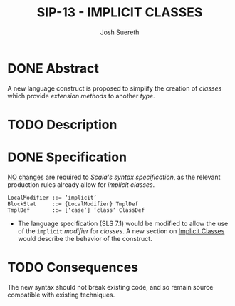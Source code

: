 #+TITLE: SIP-13 - IMPLICIT CLASSES
#+AUTHOR: Josh Suereth
#+STARTUP: entitiespretty
#+STARTUP: indent
#+STARTUP: overview

* DONE Abstract
  CLOSED: [2019-06-10 Mon 00:28]
  A new language construct is proposed to simplify the creation of /classes/ which
  provide /extension methods/ to another /type/.

* TODO Description
* DONE Specification
  CLOSED: [2019-06-10 Mon 00:31]
  _NO changes_ are required to /Scala's syntax specification/, as the relevant
  production rules already allow for /implicit classes/.
  #+begin_src text
    LocalModifier ::= ‘implicit’
    BlockStat     ::= {LocalModifier} TmplDef
    TmplDef       ::= [‘case’] ‘class’ ClassDef
  #+end_src

  - The language specification (SLS 7.1) would be modified to allow the use of
    the ~implicit~ /modifier/ for /classes/. A new section on _Implicit Classes_
    would describe the behavior of the construct.

* TODO Consequences
  The new syntax should not break existing code, and so remain source compatible
  with existing techniques.
